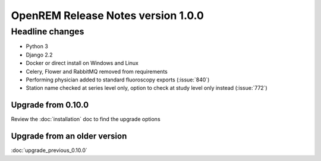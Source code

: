 ###################################
OpenREM Release Notes version 1.0.0
###################################

****************
Headline changes
****************

* Python 3
* Django 2.2
* Docker or direct install on Windows and Linux
* Celery, Flower and RabbitMQ removed from requirements

* Performing physician added to standard fluoroscopy exports (:issue:`840`)
* Station name checked at series level only, option to check at study level only instead (:issue:`772`)

Upgrade from 0.10.0
===================

Review the :doc:`installation` doc to find the upgrade options

Upgrade from an older version
=============================

:doc:`upgrade_previous_0.10.0`
